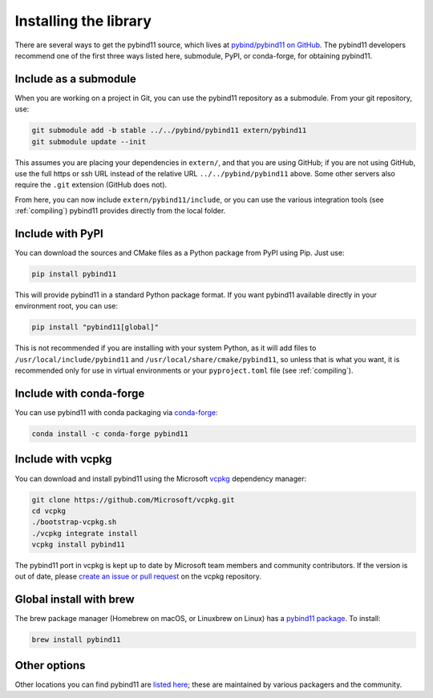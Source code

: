 .. _installing:

Installing the library
######################

There are several ways to get the pybind11 source, which lives at
`pybind/pybind11 on GitHub <https://github.com/pybind/pybind11>`_. The pybind11
developers recommend one of the first three ways listed here, submodule, PyPI,
or conda-forge, for obtaining pybind11.

Include as a submodule
======================

When you are working on a project in Git, you can use the pybind11 repository
as a submodule. From your git repository, use:

.. code-block:: bash

    git submodule add -b stable ../../pybind/pybind11 extern/pybind11
    git submodule update --init

This assumes you are placing your dependencies in ``extern/``, and that you are
using GitHub; if you are not using GitHub, use the full https or ssh URL
instead of the relative URL ``../../pybind/pybind11`` above. Some other servers
also require the ``.git`` extension (GitHub does not).

From here, you can now include ``extern/pybind11/include``, or you can use
the various integration tools (see :ref:`compiling`) pybind11 provides directly
from the local folder.

Include with PyPI
=================

You can download the sources and CMake files as a Python package from PyPI
using Pip. Just use:

.. code-block:: bash

    pip install pybind11

This will provide pybind11 in a standard Python package format. If you want
pybind11 available directly in your environment root, you can use:

.. code-block:: bash

    pip install "pybind11[global]"

This is not recommended if you are installing with your system Python, as it
will add files to ``/usr/local/include/pybind11`` and
``/usr/local/share/cmake/pybind11``, so unless that is what you want, it is
recommended only for use in virtual environments or your ``pyproject.toml``
file (see :ref:`compiling`).

Include with conda-forge
========================

You can use pybind11 with conda packaging via `conda-forge
<https://github.com/conda-forge/pybind11-feedstock>`_:

.. code-block:: bash

    conda install -c conda-forge pybind11


Include with vcpkg
==================
You can download and install pybind11 using the Microsoft `vcpkg
<https://github.com/Microsoft/vcpkg/>`_ dependency manager:

.. code-block:: bash

    git clone https://github.com/Microsoft/vcpkg.git
    cd vcpkg
    ./bootstrap-vcpkg.sh
    ./vcpkg integrate install
    vcpkg install pybind11

The pybind11 port in vcpkg is kept up to date by Microsoft team members and
community contributors. If the version is out of date, please `create an issue
or pull request <https://github.com/Microsoft/vcpkg/>`_ on the vcpkg
repository.

Global install with brew
========================

The brew package manager (Homebrew on macOS, or Linuxbrew on Linux) has a
`pybind11 package
<https://github.com/Homebrew/homebrew-core/blob/master/Formula/pybind11.rb>`_.
To install:

.. code-block:: bash

    brew install pybind11

.. We should list Conan, and possibly a few other C++ package managers (hunter,
.. perhaps). Conan has a very clean CMake integration that would be good to show.

Other options
=============

Other locations you can find pybind11 are `listed here
<https://repology.org/project/python:pybind11/versions>`_; these are maintained
by various packagers and the community.
